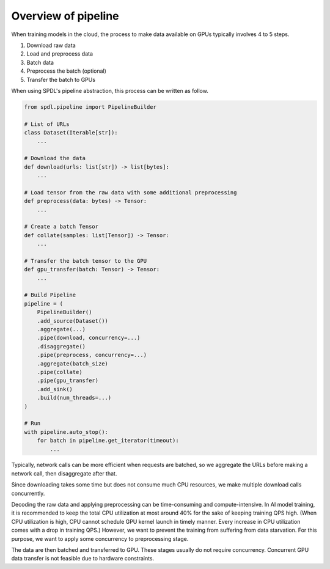 Overview of pipeline
====================

When training models in the cloud, the process to make data
available on GPUs typically involves 4 to 5 steps.

#. Download raw data
#. Load and preprocess data
#. Batch data
#. Preprocess the batch (optional)
#. Transfer the batch to GPUs

When using SPDL's pipeline abstraction, this process can be
written as follow.

.. code-block:: python

   from spdl.pipeline import PipelineBuilder

   # List of URLs
   class Dataset(Iterable[str]):
       ...

   # Download the data
   def download(urls: list[str]) -> list[bytes]:
       ...

   # Load tensor from the raw data with some additional preprocessing
   def preprocess(data: bytes) -> Tensor:
       ...

   # Create a batch Tensor
   def collate(samples: list[Tensor]) -> Tensor:
       ...

   # Transfer the batch tensor to the GPU
   def gpu_transfer(batch: Tensor) -> Tensor:
       ...

   # Build Pipeline
   pipeline = (
       PipelineBuilder()
       .add_source(Dataset())
       .aggregate(...)
       .pipe(download, concurrency=...)
       .disaggregate()
       .pipe(preprocess, concurrency=...)
       .aggregate(batch_size)
       .pipe(collate)
       .pipe(gpu_transfer)
       .add_sink()
       .build(num_threads=...)
   )

   # Run
   with pipeline.auto_stop():
       for batch in pipeline.get_iterator(timeout):
           ...


Typically, network calls can be more efficient when requests are batched,
so we aggregate the URLs before making a network call, then disaggregate
after that.

Since downloading takes some time but does not consume much CPU resources,
we make multiple download calls concurrently.

Decoding the raw data and applying preprocessing can be time-consuming and
compute-intensive. In AI model training, it is recommended to keep the total
CPU utilization at most around 40% for the sake of keeping training QPS high.
(When CPU utilization is high, CPU cannot schedule GPU kernel launch in
timely manner. Every increase in CPU utilization comes with a drop in
training QPS.)
However, we want to prevent the training from suffering from data starvation.
For this purpose, we want to apply some concurrency to preprocessing stage.

The data are then batched and transferred to GPU. These stages usually
do not require concurrency. Concurrent GPU data transfer is not feasible
due to hardware constraints.
